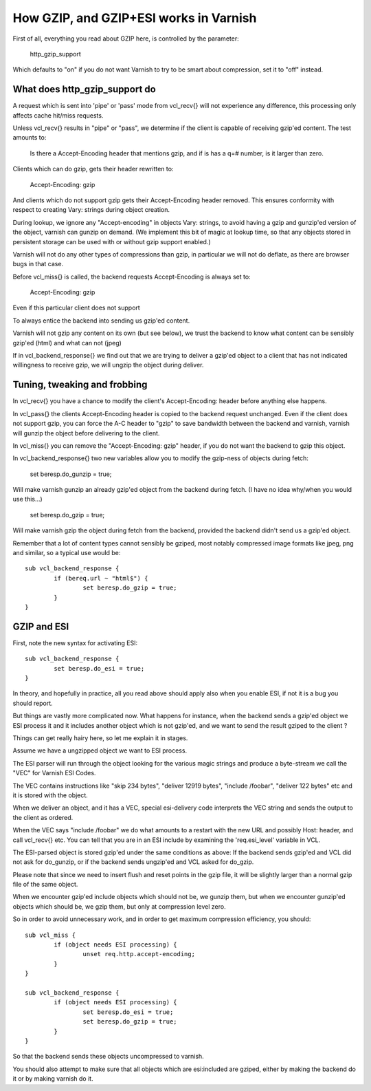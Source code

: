 .. _phk_gzip:

=======================================
How GZIP, and GZIP+ESI works in Varnish
=======================================

First of all, everything you read about GZIP here, is controlled by the
parameter:

	http_gzip_support

Which defaults to "on" if you do not want Varnish to try to be smart
about compression, set it to "off" instead.

What does http_gzip_support do
------------------------------

A request which is sent into 'pipe' or 'pass' mode from vcl_recv{}
will not experience any difference, this processing only affects
cache hit/miss requests.

Unless vcl_recv{} results in "pipe" or "pass", we determine if the
client is capable of receiving gzip'ed content.  The test amounts to:

	Is there a Accept-Encoding header that mentions gzip, and if
	is has a q=# number, is it larger than zero.

Clients which can do gzip, gets their header rewritten to:

	Accept-Encoding: gzip

And clients which do not support gzip gets their Accept-Encoding
header removed.  This ensures conformity with respect to creating
Vary: strings during object creation.

During lookup, we ignore any "Accept-encoding" in objects Vary: strings,
to avoid having a gzip and gunzip'ed version of the object, varnish
can gunzip on demand.  (We implement this bit of magic at lookup time,
so that any objects stored in persistent storage can be used with
or without gzip support enabled.)

Varnish will not do any other types of compressions than gzip, in particular
we will not do deflate, as there are browser bugs in that case.

Before vcl_miss{} is called, the backend requests Accept-Encoding is
always set to:

	Accept-Encoding: gzip

Even if this particular client does not support

To always entice the backend into sending us gzip'ed content.

Varnish will not gzip any content on its own (but see below), we trust
the backend to know what content can be sensibly gzip'ed (html) and what
can not (jpeg)

If in vcl_backend_response{} we find out that we are trying to deliver a
gzip'ed object to a client that has not indicated willingness to receive
gzip, we will ungzip the object during deliver.

Tuning, tweaking and frobbing
-----------------------------

In vcl_recv{} you have a chance to modify the client's
Accept-Encoding: header before anything else happens.

In vcl_pass{} the clients Accept-Encoding header is copied to the
backend request unchanged.
Even if the client does not support gzip, you can force the A-C header
to "gzip" to save bandwidth between the backend and varnish, varnish will
gunzip the object before delivering to the client.

In vcl_miss{} you can remove the "Accept-Encoding: gzip" header, if you
do not want the backend to gzip this object.

In vcl_backend_response{} two new variables allow you to modify the
gzip-ness of objects during fetch:

	set beresp.do_gunzip = true;

Will make varnish gunzip an already gzip'ed object from the backend during
fetch.  (I have no idea why/when you would use this...)

	set beresp.do_gzip = true;

Will make varnish gzip the object during fetch from the backend, provided
the backend didn't send us a gzip'ed object.

Remember that a lot of content types cannot sensibly be gziped, most
notably compressed image formats like jpeg, png and similar, so a
typical use would be::

	sub vcl_backend_response {
		if (bereq.url ~ "html$") {
			set beresp.do_gzip = true;
		}
	}

GZIP and ESI
------------

First, note the new syntax for activating ESI::

	sub vcl_backend_response {
		set beresp.do_esi = true;
	}

In theory, and hopefully in practice, all you read above should apply also
when you enable ESI, if not it is a bug you should report.

But things are vastly more complicated now.  What happens for
instance, when the backend sends a gzip'ed object we ESI process
it and it includes another object which is not gzip'ed, and we want
to send the result gziped to the client ?

Things can get really hairy here, so let me explain it in stages.

Assume we have a ungzipped object we want to ESI process.

The ESI parser will run through the object looking for the various
magic strings and produce a byte-stream we call the "VEC" for Varnish
ESI Codes.

The VEC contains instructions like "skip 234 bytes", "deliver 12919 bytes",
"include /foobar", "deliver 122 bytes" etc and it is stored with the
object.

When we deliver an object, and it has a VEC, special esi-delivery code
interprets the VEC string and sends the output to the client as ordered.

When the VEC says "include /foobar" we do what amounts to a restart with
the new URL and possibly Host: header, and call vcl_recv{} etc.  You
can tell that you are in an ESI include by examining the 'req.esi_level'
variable in VCL.

The ESI-parsed object is stored gzip'ed under the same conditions as
above:  If the backend sends gzip'ed and VCL did not ask for do_gunzip,
or if the backend sends ungzip'ed and VCL asked for do_gzip.

Please note that since we need to insert flush and reset points in
the gzip file, it will be slightly larger than a normal gzip file of
the same object.

When we encounter gzip'ed include objects which should not be, we
gunzip them, but when we encounter gunzip'ed objects which should
be, we gzip them, but only at compression level zero.

So in order to avoid unnecessary work, and in order to get maximum
compression efficiency, you should::

	sub vcl_miss {
		if (object needs ESI processing) {
			unset req.http.accept-encoding;
		}
	}

	sub vcl_backend_response {
		if (object needs ESI processing) {
			set beresp.do_esi = true;
			set beresp.do_gzip = true;
		}
	}

So that the backend sends these objects uncompressed to varnish.

You should also attempt to make sure that all objects which are
esi:included are gziped, either by making the backend do it or
by making varnish do it.
